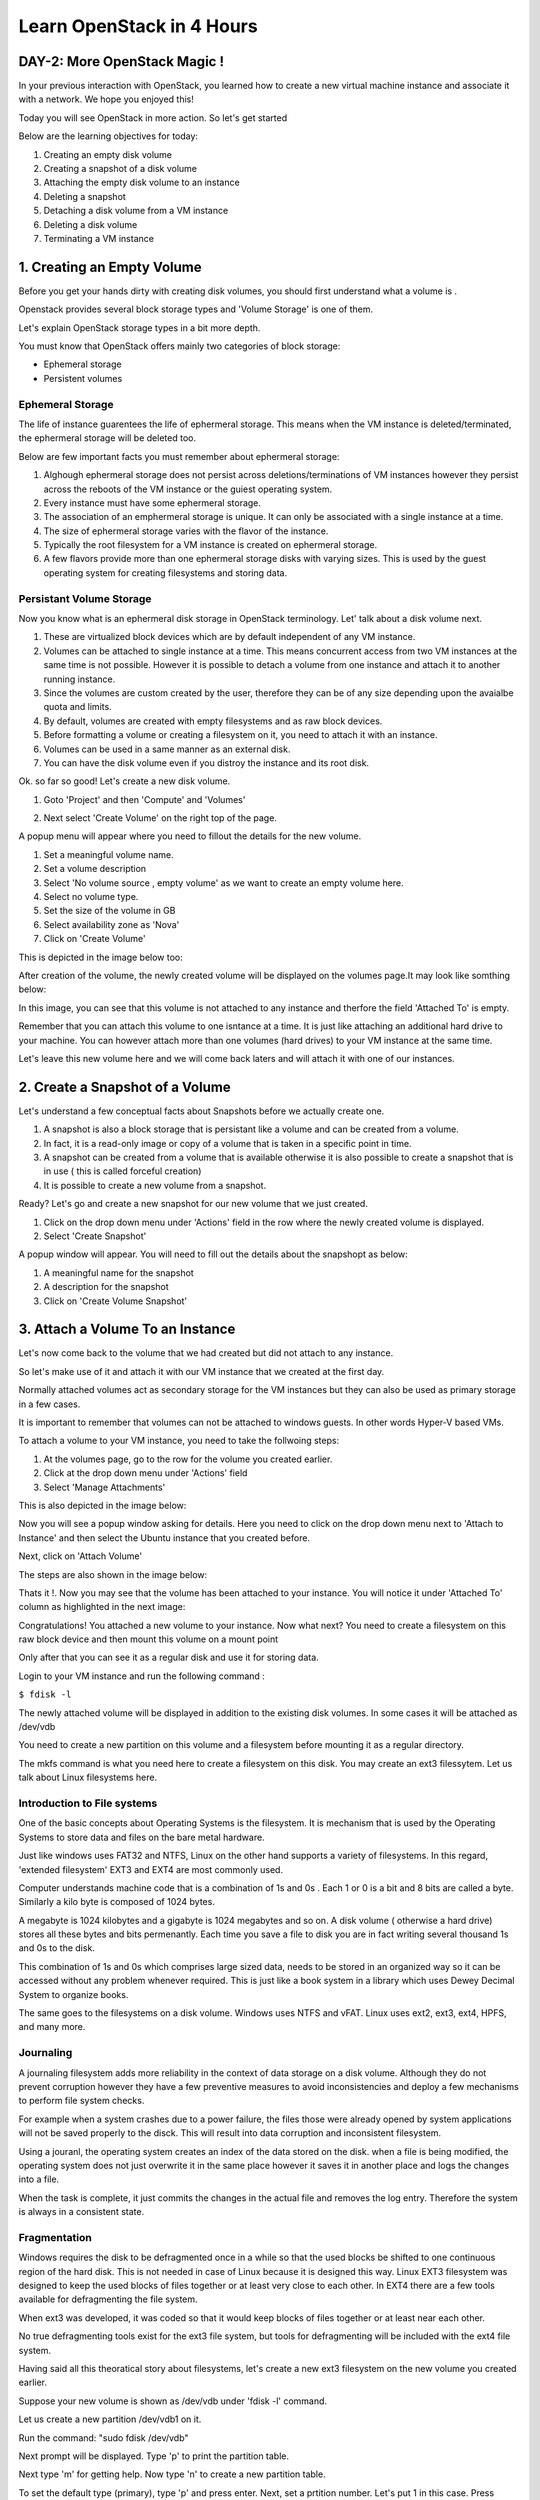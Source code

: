 Learn OpenStack in 4 Hours
__________________________________

DAY-2: More OpenStack Magic !
---------------------------------------------------------------

In your previous interaction with OpenStack, you learned how to create a new virtual machine instance and associate it with a network.
We hope you enjoyed this! 

Today you will see OpenStack in more action. So let's get started 


Below are the learning objectives for today:

1. 	Creating an empty disk volume	

2.	 Creating a snapshot of a disk volume

3. 	 Attaching the empty disk volume to an instance

4.	Deleting a snapshot

5. 	Detaching a disk volume from a VM instance

6. 	Deleting a disk volume

7. 	Terminating a VM instance

1. Creating an Empty Volume
--------------------------------------


Before you get your hands dirty with creating disk volumes, you should first understand what a volume is .

Openstack provides several block storage types  and 'Volume Storage' is one of them.

Let's explain OpenStack storage types in a bit more depth.

You must know that OpenStack offers mainly two categories of block storage:

-  Ephemeral  storage

- Persistent volumes 

Ephemeral Storage
==============

The life of instance guarentees the life of ephermeral storage. This means when the VM instance is deleted/terminated, the ephermeral storage will be deleted too. 

Below are few important facts you must remember about ephermeral storage:

1.	Alghough ephermeral storage does not persist across deletions/terminations of VM instances however they persist across the reboots of the VM instance or the guiest operating system.

2. 	Every instance must have some ephermeral storage.

3.	The association of an emphermeral storage is unique. It can only be associated with a single instance at a time.
	
4.	The size of ephermeral storage varies with the flavor of the instance.
	
5.	Typically the root filesystem for a VM instance is created on ephermeral storage.

6.	A few flavors provide more than one ephermeral storage disks with varying sizes. This is used by the guest operating system for creating filesystems and storing data.

Persistant Volume Storage
===================

Now you know what is an ephermeral disk storage in OpenStack terminology. Let' talk about a disk volume next.

1.	These are virtualized block devices which are by default independent of any VM instance.
	
2.	Volumes can be attached to single instance at a time. This means concurrent access from two VM instances at the same time is not possible. However it is possible to detach a volume from one instance and attach it to another running instance.

3.	Since the volumes are custom created by the user, therefore they can be of any size depending upon the avaialbe quota and limits.

4. 	By default, volumes are created with empty filesystems and as raw block devices.
	
5.	Before formatting a volume or creating a filesystem on it, you need to attach it with an instance.

6.	Volumes can be used in a same manner as an external disk.
 
7.	You can have the disk volume even if you distroy the instance and its root disk.  


Ok. so far so good! Let's create a new disk volume.

1. Goto  'Project'  and then 'Compute' and 'Volumes'

|image1|

2. Next select 'Create Volume'  on the right top of the page.

|image2|

A popup menu will appear where you need to fillout the details for the new volume. 

1. Set a meaningful volume name.

2. Set a volume description

3. Select 'No volume source , empty volume'  as we want to create an empty volume here.

4. Select no volume type.

5. Set the size of the volume in GB

6. Select availability zone as 'Nova'

7. Click on 'Create Volume'

This is depicted in the image below too:

|image3|

After creation of the volume, the newly created volume will be displayed on the volumes page.It may look like somthing below: 

|image4|

In this image, you can see that this volume is not attached to any instance and therfore the field 'Attached To' is empty. 

Remember that you can attach this volume to one isntance at a time. It is just like attaching an additional hard drive to your machine. 
You can however attach more than one volumes (hard drives) to your VM instance at the same time.

Let's leave this new volume here and we will come back  laters and will attach it with one of our instances. 

2.  Create a Snapshot of a Volume
---------------------------------------------
Let's understand a few conceptual facts about Snapshots before we actually create one.

1.	A snapshot is also a block storage that is persistant like a volume and can be created from a volume. 

2.	In fact, it is a read-only image or copy of a volume that is taken in a specific point in time. 

3.	A snapshot can be created from a volume that is available otherwise it is also possible to create a snapshot that is in use ( this is called forceful creation)

4.	It is possible to create a new volume from a snapshot.

Ready? Let's go and create a new snapshot for our new volume that we just created.


1. Click on the drop down menu under 'Actions' field in the row where the newly created volume is displayed.

2. Select 'Create Snapshot' 

|image5|

A popup window will appear. You will need to fill out the details about the snapshopt as below:

1.	A meaningful name for the snapshot

2.	A description for the snapshot

3.	Click on 'Create Volume Snapshot'

|image6|

3. Attach a Volume To an Instance
-------------------------------------------
Let's now come back to the volume that we had created but did not attach to any instance. 

So let's make use of it and attach it with our VM instance that we created at the first day.

Normally attached volumes act as secondary storage for the VM instances but they can also be used as primary storage in a few cases.

It is important to remember that volumes can not be attached to windows guests. In other words Hyper-V based VMs.

To attach a volume to your VM instance, you need to take the follwoing steps:

1.	At the volumes page, go to the row for the volume you created earlier.

2.	Click at the drop down menu under 'Actions' field 

3. 	Select 'Manage Attachments'

This is also depicted in the image below:

|image7|

Now you will see a popup window asking for details.  Here you need to click on the drop down menu next to 'Attach to Instance' and then select the Ubuntu instance that you created before.

Next, click on 'Attach Volume'

The steps are also shown in the image below:

|image8|

Thats it !. Now you may see that the volume has been attached to your instance.  You will notice it under  'Attached To' column as highlighted in the next image:

|image9|

Congratulations! You attached a new volume to your instance. Now what next? You need to create a filesystem on this raw block device  and then mount this volume on a mount point 

Only after that you can see it as a regular disk and use it for storing data.

Login to your VM instance and run the following command :

``$ fdisk -l``

The newly attached volume will be displayed in addition to the existing disk volumes.  In some cases it will be attached as  /dev/vdb

You need to create a new partition on this volume and a filesystem before mounting it as a regular directory.

The mkfs command is what you need here to create a filesystem on this disk.  You may create an ext3 filessytem.  Let us talk about Linux filesystems here.

Introduction to File systems
====================

One of the basic concepts about Operating Systems is the filesystem. It is mechanism that is used by the Operating Systems to store data and files on the bare metal hardware. 

Just like windows uses FAT32 and NTFS, Linux on the other hand supports a variety of filesystems. In this regard, 'extended filesystem' EXT3 and EXT4 are most commonly used.

Computer understands machine code that is a combination of 1s and 0s . Each 1 or 0 is a bit and 8 bits are called a byte. Similarly a kilo byte is composed of  1024 bytes. 

A megabyte is 1024 kilobytes and a gigabyte is 1024 megabytes and so on. A  disk volume ( otherwise a hard drive) stores all these bytes and bits permenantly.  Each time you save a file to disk you are in fact writing several thousand 1s and 0s to the disk.

This combination of 1s and 0s which comprises large sized data, needs to be stored in an organized way so it can be accessed without any problem whenever required. This is just like a book system in a library which uses Dewey Decimal System to organize books.

The same goes to the filesystems on a disk volume. Windows uses NTFS and vFAT. Linux uses ext2, ext3, ext4, HPFS, and many more.

Journaling
=======

A journaling filesystem adds more reliability in the context of data storage on a disk volume. Although they do not prevent corruption however they have a few preventive measures to avoid inconsistencies and deploy a few mechanisms to perform file system checks.

For example when a system crashes due to a power failure, the files those were already opened by system applications will not be saved properly to the disck. This will result into data corruption and inconsistent filesystem.

Using a jouranl, the operating system creates an index of the data stored on the disk. when a file is being modified, the operating system does not just overwrite it in the same place however it saves it in another place and logs the changes into a file.

When the task is complete, it just commits the changes in the actual file and removes the log entry. Therefore the system is always in a consistent state.

Fragmentation
==========

Windows requires the disk to be defragmented once in a while so that the used blocks be shifted to one continuous region of the hard disk. This is not needed in case of Linux because it is designed this way.
Linux EXT3 filesystem was designed to keep the used blocks of files together or at least very close to each other. In EXT4 there are a few tools available for defragmenting the file system.

When ext3 was developed, it was coded so that it would keep blocks of files together or at least near each other.

No true defragmenting tools exist for the ext3 file system, but tools for defragmenting will be included with the ext4 file system.

Having said all this theoratical story about filesystems, let's create a new ext3 filesystem on the new volume you created earlier.

Suppose your new volume is shown as /dev/vdb  under  'fdisk -l' command.

Let us create a new partition  /dev/vdb1  on it.

Run the command:  "sudo fdisk  /dev/vdb"

Next prompt will be displayed. Type  'p'  to print the partition table.

Next  type 'm'  for getting help.  Now type 'n' to create a new partition table. 

To set the default type (primary), type 'p' and press enter. Next,  set a prtition number.  Let's put 1 in this case. Press enter.

Next,  set the partition starting blocks. Leave it as default and press enter. Next, set the partition ending blocks. Remember that we want our partition to occupy all free space hence the ending blocks should include the complete disk.

Press enter. To save the changes,  press 'w'  and press enter. This will bring you back to the shell command prompt.

You need to create  a filesystem on this new partition.  To do so,  type the command :  'sudo mkfs  -t ext3  /dev/vdb1' .  This will create a new filesystem of type ext3 on this partition.

Now you need to create a folder as mounting point for this partition.

You can use the 'mkdir' command to create a new directory that you will use as a mount point for this volume.

``$ sudo mkdir /mydiskvolume``

``$ sudo mount /dev/vdb  /mydiskvolume``

To verfiy that the disk has been mounted properly, run the below command:

``$ df -h``

You can make the changes permenant by adding  a new line to the /etc/fstab file. The line should be something like below:

``/dev/vdb1		/mydiskvolume	ext3	rw	0	0``

Thats it!. You have successfully attached a new volume to your instance and also created a filesystem and then mounted on the system.

4.	Deleting a Snapshot
---------------------------------------
Why on earth someone needs to delete a snapshot? Well there are times when you have created several snapshots in different points in time. You may want to keep the latest snapshots and want to delete those which were taken a few months back.

So how to do it? Let's see it now.  
	
a.	First of all go to the dashboard as always you do. Then goto compute --> Volumes  --> Volume Snapshots
b. 	Click on  'Delete Volume Snapshot' on the right. A confirmation window will apear, select 'delete snapshot' again.

The same procedure is depicted in the image below:

|image11|

5. 	Detaching a Disk Volume from a VM Instance
-----------------------------------------------------------------------

Just as you can detach a physical hard drive from your machine, you can detach a disk volume from your VM. In case of a physical hard disk you need to make sure that the disk is un mounted first.

Same is the as case with a disk volume attached to a VM instance. First of all you must unmount it from the instance usiing the below command:

``$ sudo umount /dev/vdb      # (In this case /dev/vdb is the volume to be detached)``

Now you can go to the OpenStack dashboard and under projects, goto compute. Select Volumes and then goto 'Manage Volumes' on the right in the same row where your newly created volume is displayed.

The same is depicted in the image below:

|image12|

Next, a popup window will appear. Click on 'Detach Volume' .  This will detach the volume from the instance. Now you can delete this volume if you think it is no longer needed.

Let's go to next section and see how to delte a disk volume.

6. 	Deleting a Disk Volume
-------------------------------------------

One of the major responsibilities of a cloud administrator is to keep the environment clean and free up any unused resources. Small or unused disk volumes can be sometimes deleted to free up space for creating larger volumes.

One of the advantages of a virtualized environment is that you can create volumes of different sizes. You can delete small volumes and free up some space and then combine all free space to create a new bigger volume.

To delete a disk volume  goto dashboard, projects --> compute --> volumes  and select the volume that you wanted to delete. (Make sure that the volume is detached already!)

Click on 'Delete Volumes' button on right top corner of the page. Then confirm deletion in the popup window. This will delete the disk volume.

The same procedure is depicted in the image below:

|image13|

7. 	Terminating a VM instance
-----------------------------------------------

At times you may need to terminate an instance to permenantly detele it. This will destroy everything including the data stored on its primary disk. However the secondary disk volumes attached to it will not be deleted.

a.	You may terminate an instance using a similar procedure that you used to create it. Goto OpenStack dashboard then goto 'Compute' and then 'Instances'

b.	Select the instance you want to terminate.

c. 	Click on the button ' Terminate Instances'.  Click on 'Terminate Instances' again  in the confirmation window.

The same procedure is depicted in the below image:

|image14|


.. |image1| image:: media/d2_image1.png
.. |image2| image:: media/d2_image2.png
.. |image3| image:: media/d2_image3.png
.. |image4| image:: media/d2_image4.png
.. |image5| image:: media/d2_image5.png
.. |image6| image:: media/d2_image6.png
.. |image7| image:: media/d2_image7.png
.. |image8| image:: media/d2_image8.png
.. |image9| image:: media/d2_image9.png
.. |image10| image:: media/d2_image10.png
.. |image11| image:: media/d2_image11.png
.. |image12| image:: media/d2_image12.png
.. |image13| image:: media/d2_image13.png
.. |image14| image:: media/d2_image14.png
